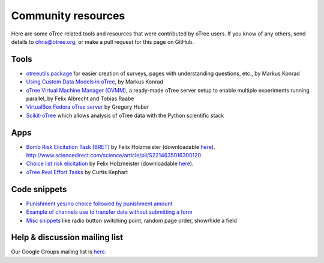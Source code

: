 .. _community:

Community resources
===================

Here are some oTree related tools and resources that were contributed by oTree users.
If you know of any others,
send details to chris@otree.org, or make a pull request for this page on GitHub.

Tools
-----

-   `otreeutils package <https://github.com/WZBSocialScienceCenter/otreeutils>`__
    for easier creation of surveys, pages with understanding questions, etc.,
    by Markus Konrad
-   `Using Custom Data Models in oTree <https://datascience.blog.wzb.eu/2016/10/31/using-custom-data-models-in-otree/>`__,
    by Markus Konrad
-   `oTree Virtual Machine Manager (OVMM) <http://otree-virtual-machine-manager.readthedocs.io/en/latest/>`__,
    a ready-made oTree server setup to enable multiple experiments running parallel,
    by Felix Albrecht and Tobias Raabe
-   `VirtualBox Fedora oTree server <https://yale.app.box.com/v/VirtualBoxFedoraOtreeServer>`__
    by Gregory Huber
-   `Scikit-oTree <https://github.com/leliel12/scikit-otree>`__
    which allows analysis of oTree data with the Python scientific stack

Apps
----

-   `Bomb Risk Elicitation Task (BRET) <http://bret-demo.herokuapp.com/demo/>`__
    by Felix Holzmeister (downloadable `here <http://www.holzmeister.biz/>`__).
    http://www.sciencedirect.com/science/article/pii/S2214635016300120
-   `Choice list risk elicitation <http://cl-demo.herokuapp.com/demo/>`__
    by Felix Holzmeister (downloadable `here <http://www.holzmeister.biz/>`__).
-   `oTree Real Effort Tasks <https://github.com/EconomiCurtis/otree_rets>`__
    by Curtis Kephart

Code snippets
-------------

-   `Punishment yes/no choice followed by punishment amount <https://github.com/chapkovski/yes-no-punishment>`__
-   `Example of channels use to transfer data without submitting a form  <https://github.com/chapkovski/miniebay>`__
-   `Misc snippets <https://github.com/oTree-org/otree-snippets>`__
    like radio button switching point, random page order, show/hide a field


Help & discussion mailing list
------------------------------

Our Google Groups mailing list is `here <https://groups.google.com/forum/#!forum/otree>`__.
